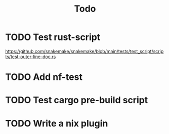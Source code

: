 #+title: Todo

* TODO Test rust-script
https://github.com/snakemake/snakemake/blob/main/tests/test_script/scripts/test-outer-line-doc.rs
* TODO Add nf-test
* TODO Test cargo pre-build script
* TODO Write a nix plugin
